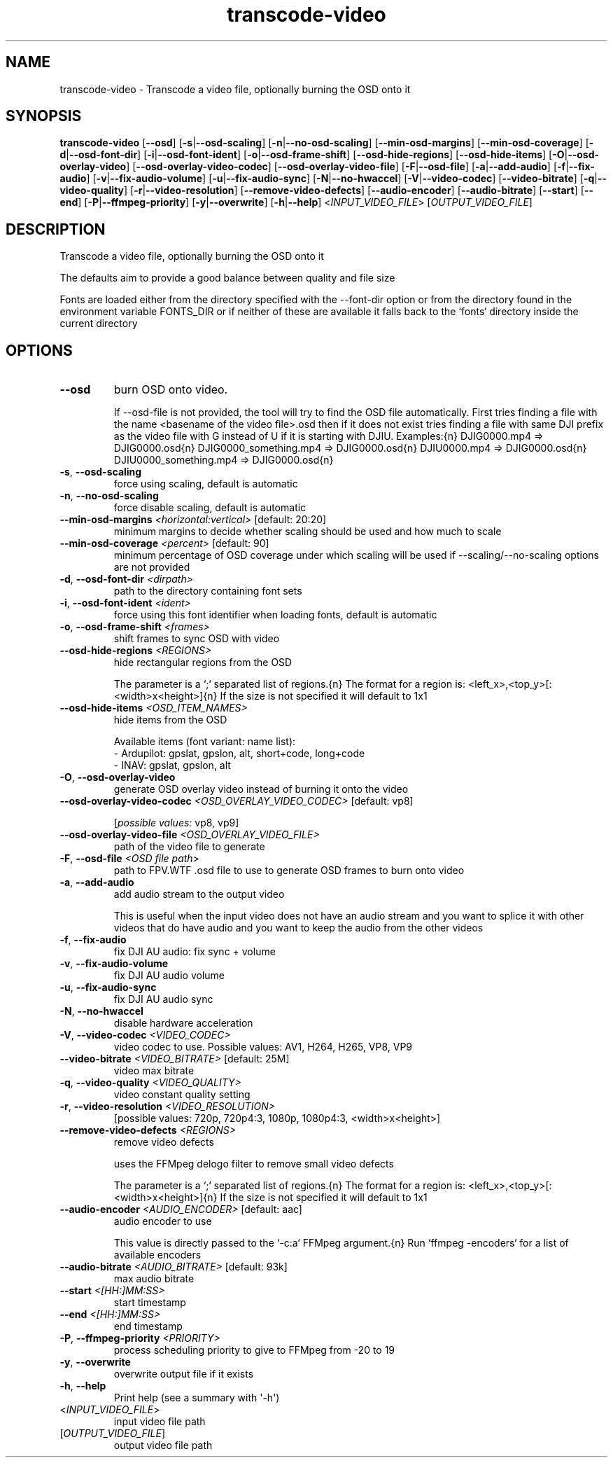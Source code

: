 .ie \n(.g .ds Aq \(aq
.el .ds Aq '
.TH transcode-video 1  "transcode-video " 
.SH NAME
transcode\-video \- Transcode a video file, optionally burning the OSD onto it
.SH SYNOPSIS
\fBtranscode\-video\fR [\fB\-\-osd\fR] [\fB\-s\fR|\fB\-\-osd\-scaling\fR] [\fB\-n\fR|\fB\-\-no\-osd\-scaling\fR] [\fB\-\-min\-osd\-margins\fR] [\fB\-\-min\-osd\-coverage\fR] [\fB\-d\fR|\fB\-\-osd\-font\-dir\fR] [\fB\-i\fR|\fB\-\-osd\-font\-ident\fR] [\fB\-o\fR|\fB\-\-osd\-frame\-shift\fR] [\fB\-\-osd\-hide\-regions\fR] [\fB\-\-osd\-hide\-items\fR] [\fB\-O\fR|\fB\-\-osd\-overlay\-video\fR] [\fB\-\-osd\-overlay\-video\-codec\fR] [\fB\-\-osd\-overlay\-video\-file\fR] [\fB\-F\fR|\fB\-\-osd\-file\fR] [\fB\-a\fR|\fB\-\-add\-audio\fR] [\fB\-f\fR|\fB\-\-fix\-audio\fR] [\fB\-v\fR|\fB\-\-fix\-audio\-volume\fR] [\fB\-u\fR|\fB\-\-fix\-audio\-sync\fR] [\fB\-N\fR|\fB\-\-no\-hwaccel\fR] [\fB\-V\fR|\fB\-\-video\-codec\fR] [\fB\-\-video\-bitrate\fR] [\fB\-q\fR|\fB\-\-video\-quality\fR] [\fB\-r\fR|\fB\-\-video\-resolution\fR] [\fB\-\-remove\-video\-defects\fR] [\fB\-\-audio\-encoder\fR] [\fB\-\-audio\-bitrate\fR] [\fB\-\-start\fR] [\fB\-\-end\fR] [\fB\-P\fR|\fB\-\-ffmpeg\-priority\fR] [\fB\-y\fR|\fB\-\-overwrite\fR] [\fB\-h\fR|\fB\-\-help\fR] <\fIINPUT_VIDEO_FILE\fR> [\fIOUTPUT_VIDEO_FILE\fR] 
.SH DESCRIPTION
Transcode a video file, optionally burning the OSD onto it
.PP
The defaults aim to provide a good balance between quality and file size
.PP
Fonts are loaded either from the directory specified with the \-\-font\-dir option or from the directory found in the environment variable FONTS_DIR or if neither of these are available it falls back to the `fonts` directory inside the current directory
.SH OPTIONS
.TP
\fB\-\-osd\fR
burn OSD onto video.

If \-\-osd\-file is not provided, the tool will try to find the OSD file automatically. First tries finding a file with the name <basename of the video file>.osd then if it does not exist tries finding a file with same DJI prefix as the video file with G instead of U if it is starting with DJIU. Examples:{n} DJIG0000.mp4 => DJIG0000.osd{n} DJIG0000_something.mp4 => DJIG0000.osd{n} DJIU0000.mp4 => DJIG0000.osd{n} DJIU0000_something.mp4 => DJIG0000.osd{n}
.TP
\fB\-s\fR, \fB\-\-osd\-scaling\fR
force using scaling, default is automatic
.TP
\fB\-n\fR, \fB\-\-no\-osd\-scaling\fR
force disable scaling, default is automatic
.TP
\fB\-\-min\-osd\-margins\fR \fI<horizontal:vertical>\fR [default: 20:20]
minimum margins to decide whether scaling should be used and how much to scale
.TP
\fB\-\-min\-osd\-coverage\fR \fI<percent>\fR [default: 90]
minimum percentage of OSD coverage under which scaling will be used if \-\-scaling/\-\-no\-scaling options are not provided
.TP
\fB\-d\fR, \fB\-\-osd\-font\-dir\fR \fI<dirpath>\fR
path to the directory containing font sets
.TP
\fB\-i\fR, \fB\-\-osd\-font\-ident\fR \fI<ident>\fR
force using this font identifier when loading fonts, default is automatic
.TP
\fB\-o\fR, \fB\-\-osd\-frame\-shift\fR \fI<frames>\fR
shift frames to sync OSD with video
.TP
\fB\-\-osd\-hide\-regions\fR \fI<REGIONS>\fR
hide rectangular regions from the OSD

The parameter is a `;` separated list of regions.{n} The format for a region is: <left_x>,<top_y>[:<width>x<height>]{n} If the size is not specified it will default to 1x1
.TP
\fB\-\-osd\-hide\-items\fR \fI<OSD_ITEM_NAMES>\fR
hide items from the OSD

Available items (font variant: name list):
  \- Ardupilot: gpslat, gpslon, alt, short+code, long+code
  \- INAV: gpslat, gpslon, alt
.TP
\fB\-O\fR, \fB\-\-osd\-overlay\-video\fR
generate OSD overlay video instead of burning it onto the video
.TP
\fB\-\-osd\-overlay\-video\-codec\fR \fI<OSD_OVERLAY_VIDEO_CODEC>\fR [default: vp8]

.br
[\fIpossible values: \fRvp8, vp9]
.TP
\fB\-\-osd\-overlay\-video\-file\fR \fI<OSD_OVERLAY_VIDEO_FILE>\fR
path of the video file to generate
.TP
\fB\-F\fR, \fB\-\-osd\-file\fR \fI<OSD file path>\fR
path to FPV.WTF .osd file to use to generate OSD frames to burn onto video
.TP
\fB\-a\fR, \fB\-\-add\-audio\fR
add audio stream to the output video

This is useful when the input video does not have an audio stream and you want to splice it with other videos that do have audio and you want to keep the audio from the other videos
.TP
\fB\-f\fR, \fB\-\-fix\-audio\fR
fix DJI AU audio: fix sync + volume
.TP
\fB\-v\fR, \fB\-\-fix\-audio\-volume\fR
fix DJI AU audio volume
.TP
\fB\-u\fR, \fB\-\-fix\-audio\-sync\fR
fix DJI AU audio sync
.TP
\fB\-N\fR, \fB\-\-no\-hwaccel\fR
disable hardware acceleration
.TP
\fB\-V\fR, \fB\-\-video\-codec\fR \fI<VIDEO_CODEC>\fR
video codec to use. Possible values: AV1, H264, H265, VP8, VP9
.TP
\fB\-\-video\-bitrate\fR \fI<VIDEO_BITRATE>\fR [default: 25M]
video max bitrate
.TP
\fB\-q\fR, \fB\-\-video\-quality\fR \fI<VIDEO_QUALITY>\fR
video constant quality setting
.TP
\fB\-r\fR, \fB\-\-video\-resolution\fR \fI<VIDEO_RESOLUTION>\fR
[possible values: 720p, 720p4:3, 1080p, 1080p4:3, <width>x<height>]
.TP
\fB\-\-remove\-video\-defects\fR \fI<REGIONS>\fR
remove video defects

uses the FFMpeg delogo filter to remove small video defects

The parameter is a `;` separated list of regions.{n} The format for a region is: <left_x>,<top_y>[:<width>x<height>]{n} If the size is not specified it will default to 1x1
.TP
\fB\-\-audio\-encoder\fR \fI<AUDIO_ENCODER>\fR [default: aac]
audio encoder to use

This value is directly passed to the `\-c:a` FFMpeg argument.{n} Run `ffmpeg \-encoders` for a list of available encoders
.TP
\fB\-\-audio\-bitrate\fR \fI<AUDIO_BITRATE>\fR [default: 93k]
max audio bitrate
.TP
\fB\-\-start\fR \fI<[HH:]MM:SS>\fR
start timestamp
.TP
\fB\-\-end\fR \fI<[HH:]MM:SS>\fR
end timestamp
.TP
\fB\-P\fR, \fB\-\-ffmpeg\-priority\fR \fI<PRIORITY>\fR
process scheduling priority to give to FFMpeg from \-20 to 19
.TP
\fB\-y\fR, \fB\-\-overwrite\fR
overwrite output file if it exists
.TP
\fB\-h\fR, \fB\-\-help\fR
Print help (see a summary with \*(Aq\-h\*(Aq)
.TP
<\fIINPUT_VIDEO_FILE\fR>
input video file path
.TP
[\fIOUTPUT_VIDEO_FILE\fR]
output video file path
